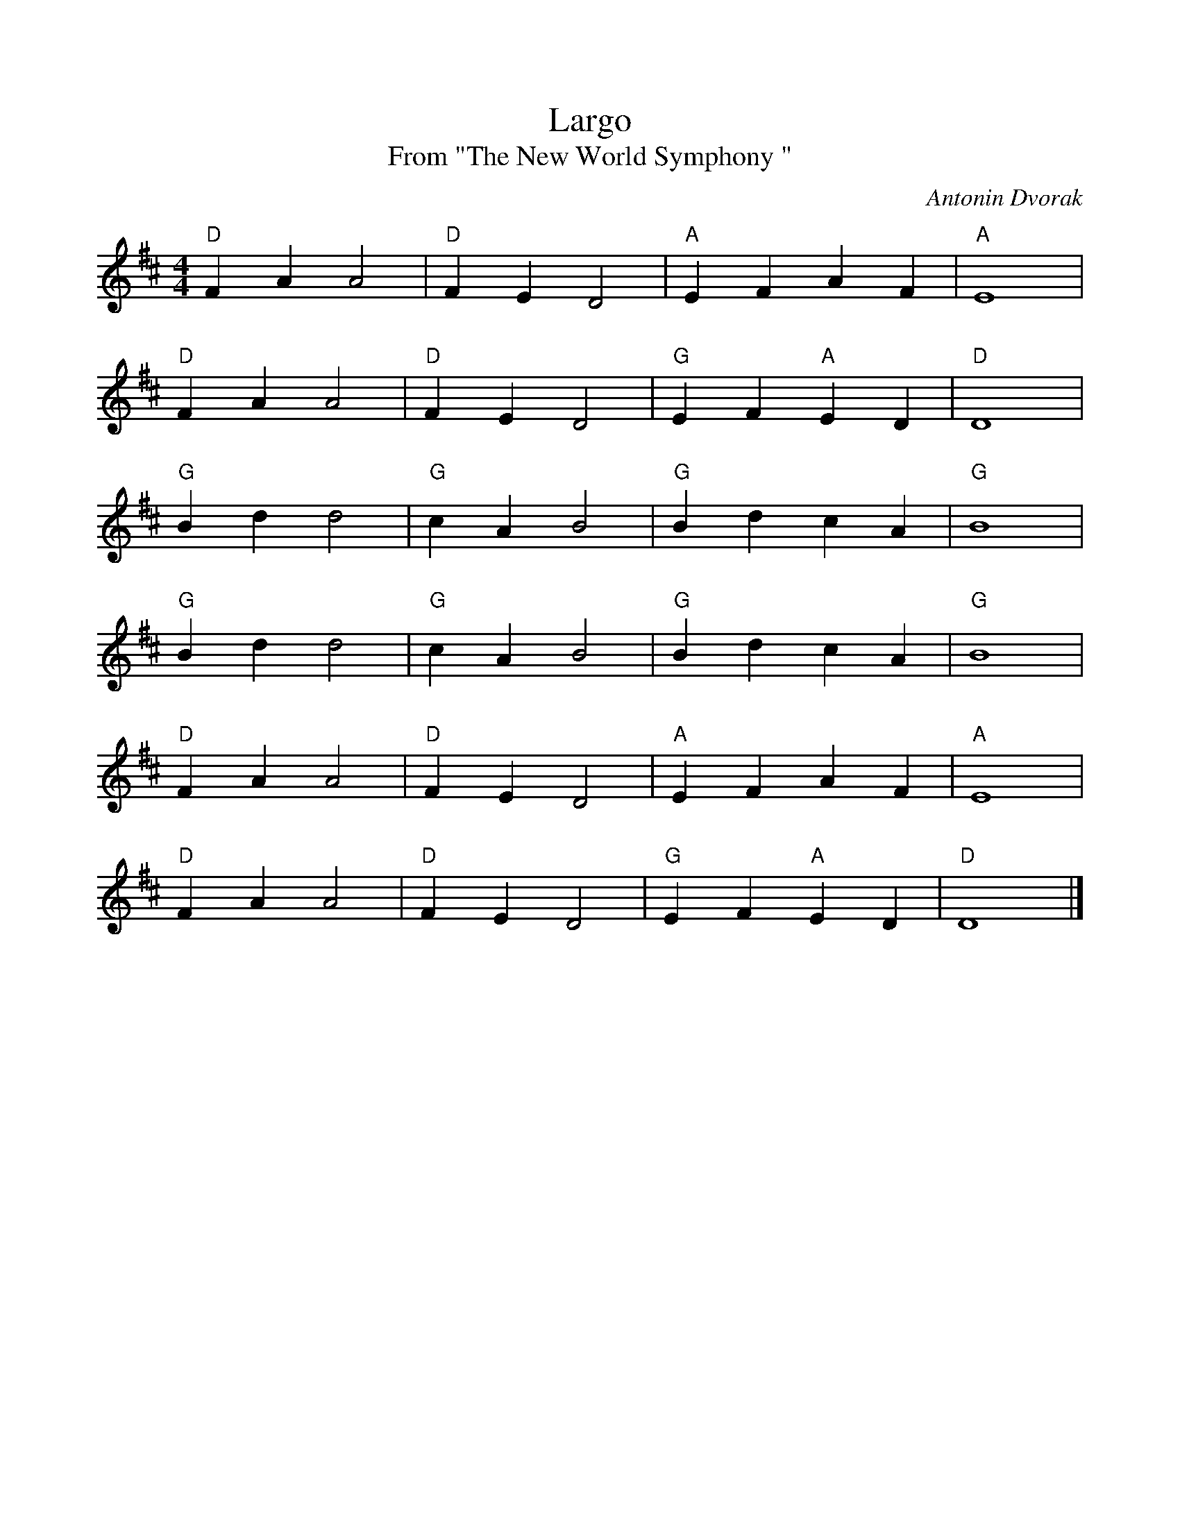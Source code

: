 %%scale 0.90
X:1
T:Largo
T:From "The New World Symphony "
C:Antonin Dvorak
M:4/4
L:1/4
K:D
"D"FAA2|"D"FED2|"A"EFAF|"A"E4|
"D"FAA2|"D"FED2|"G"EF"A"ED|"D"D4|
"G"Bdd2|"G"cAB2|"G"BdcA|"G"B4|
"G"Bdd2|"G"cAB2|"G"BdcA|"G"B4|
"D"FAA2|"D"FED2|"A"EFAF|"A"E4|
"D"FAA2|"D"FED2|"G"EF"A"ED|"D"D4|]
